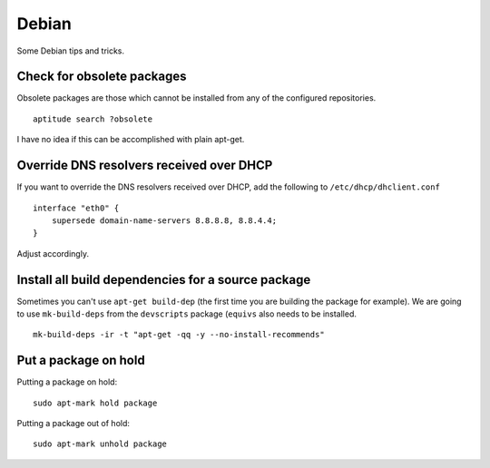 
.. _debian:

Debian
======

Some Debian tips and tricks.


Check for obsolete packages
---------------------------

Obsolete packages are those which cannot be installed from any of the configured
repositories.

::

    aptitude search ?obsolete

I have no idea if this can be accomplished with plain apt-get.


Override DNS resolvers received over DHCP
-----------------------------------------

If you want to override the DNS resolvers received over DHCP, add the following to
``/etc/dhcp/dhclient.conf``

::

    interface "eth0" {
        supersede domain-name-servers 8.8.8.8, 8.8.4.4;
    }

Adjust accordingly.


Install all build dependencies for a source package
---------------------------------------------------

Sometimes you can't use ``apt-get build-dep`` (the first time you are building the package for example). We are
going to use ``mk-build-deps`` from the ``devscripts`` package (``equivs`` also needs to be installed.

::

    mk-build-deps -ir -t "apt-get -qq -y --no-install-recommends"


Put a package on hold
---------------------

Putting a package on hold:

::

    sudo apt-mark hold package

Putting a package out of hold:

::

    sudo apt-mark unhold package

